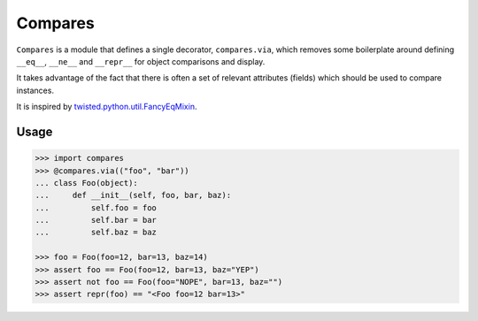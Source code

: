 ========
Compares
========

``Compares`` is a module that defines a single decorator, ``compares.via``\ ,
which removes some boilerplate around defining ``__eq__``\ , ``__ne__`` and
``__repr__`` for object comparisons and display.

It takes advantage of the fact that there is often a set of relevant attributes
(fields) which should be used to compare instances.

It is inspired by `twisted.python.util.FancyEqMixin
<https://twistedmatrix.com/documents/current/api/twisted.python.util.FancyEqMixin.html>`_\ .


Usage
-----

.. code-block:: python

    >>> import compares
    >>> @compares.via(("foo", "bar"))
    ... class Foo(object):
    ...     def __init__(self, foo, bar, baz):
    ...         self.foo = foo
    ...         self.bar = bar
    ...         self.baz = baz

    >>> foo = Foo(foo=12, bar=13, baz=14)
    >>> assert foo == Foo(foo=12, bar=13, baz="YEP")
    >>> assert not foo == Foo(foo="NOPE", bar=13, baz="")
    >>> assert repr(foo) == "<Foo foo=12 bar=13>"
